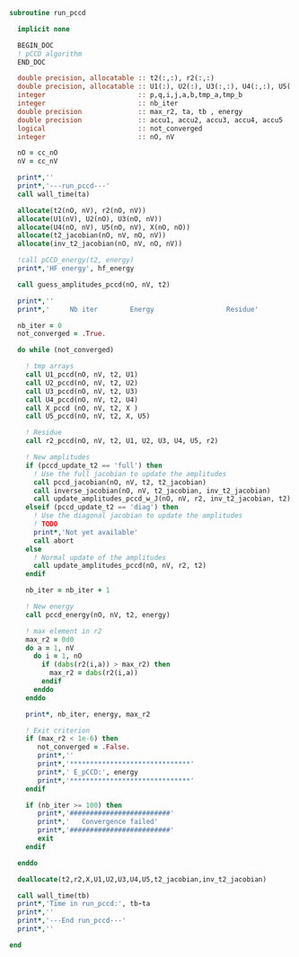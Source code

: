 #+BEGIN_SRC f90 :comments org :tangle run_pccd.irp.f
subroutine run_pccd
  
  implicit none

  BEGIN_DOC
  ! pCCD algorithm
  END_DOC

  double precision, allocatable :: t2(:,:), r2(:,:)
  double precision, allocatable :: U1(:), U2(:), U3(:,:), U4(:,:), U5(:,:), X(:,:), t2_jacobian(:,:,:,:), inv_t2_jacobian(:,:,:,:)
  integer                       :: p,q,i,j,a,b,tmp_a,tmp_b
  integer                       :: nb_iter
  double precision              :: max_r2, ta, tb , energy
  double precision              :: accu1, accu2, accu3, accu4, accu5
  logical                       :: not_converged
  integer                       :: nO, nV

  nO = cc_nO
  nV = cc_nV
  
  print*,''
  print*,'---run_pccd---'
  call wall_time(ta)
  
  allocate(t2(nO, nV), r2(nO, nV))
  allocate(U1(nV), U2(nO), U3(nO, nV))
  allocate(U4(nO, nV), U5(nO, nV), X(nO, nO))
  allocate(t2_jacobian(nO, nV, nO, nV))
  allocate(inv_t2_jacobian(nO, nV, nO, nV))

  !call pCCD_energy(t2, energy)
  print*,'HF energy', hf_energy

  call guess_amplitudes_pccd(nO, nV, t2)

  print*,''
  print*,'     Nb iter        Energy                  Residue'

  nb_iter = 0
  not_converged = .True.
  
  do while (not_converged)
     
    ! tmp arrays
    call U1_pccd(nO, nV, t2, U1)
    call U2_pccd(nO, nV, t2, U2)
    call U3_pccd(nO, nV, t2, U3)
    call U4_pccd(nO, nV, t2, U4)
    call X_pccd (nO, nV, t2, X )
    call U5_pccd(nO, nV, t2, X, U5)

    ! Residue
    call r2_pccd(nO, nV, t2, U1, U2, U3, U4, U5, r2)

    ! New amplitudes
    if (pccd_update_t2 == 'full') then
      ! Use the full jacobian to update the amplitudes
      call pccd_jacobian(nO, nV, t2, t2_jacobian)
      call inverse_jacobian(nO, nV, t2_jacobian, inv_t2_jacobian)
      call update_amplitudes_pccd_w_J(nO, nV, r2, inv_t2_jacobian, t2)
    elseif (pccd_update_t2 == 'diag') then
      ! Use the diagonal jacobian to update the amplitudes
      ! TODO
      print*,'Not yet available'
      call abort
    else
      ! Normal update of the amplitudes
      call update_amplitudes_pccd(nO, nV, r2, t2)
    endif
   
    nb_iter = nb_iter + 1

    ! New energy
    call pccd_energy(nO, nV, t2, energy)
    
    ! max element in r2
    max_r2 = 0d0
    do a = 1, nV
      do i = 1, nO
        if (dabs(r2(i,a)) > max_r2) then
          max_r2 = dabs(r2(i,a))
        endif
      enddo
    enddo
    
    print*, nb_iter, energy, max_r2

    ! Exit criterion
    if (max_r2 < 1e-6) then
       not_converged = .False.
       print*,''
       print*,'******************************'
       print*,' E_pCCD:', energy
       print*,'******************************' 
    endif

    if (nb_iter >= 100) then
       print*,'#########################'
       print*,'   Convergence failed'
       print*,'#########################'
       exit
    endif

  enddo

  deallocate(t2,r2,X,U1,U2,U3,U4,U5,t2_jacobian,inv_t2_jacobian)

  call wall_time(tb)
  print*,'Time in run_pccd:', tb-ta
  print*,''
  print*,'---End run_pccd---'
  print*,''
  
end
#+END_SRC
